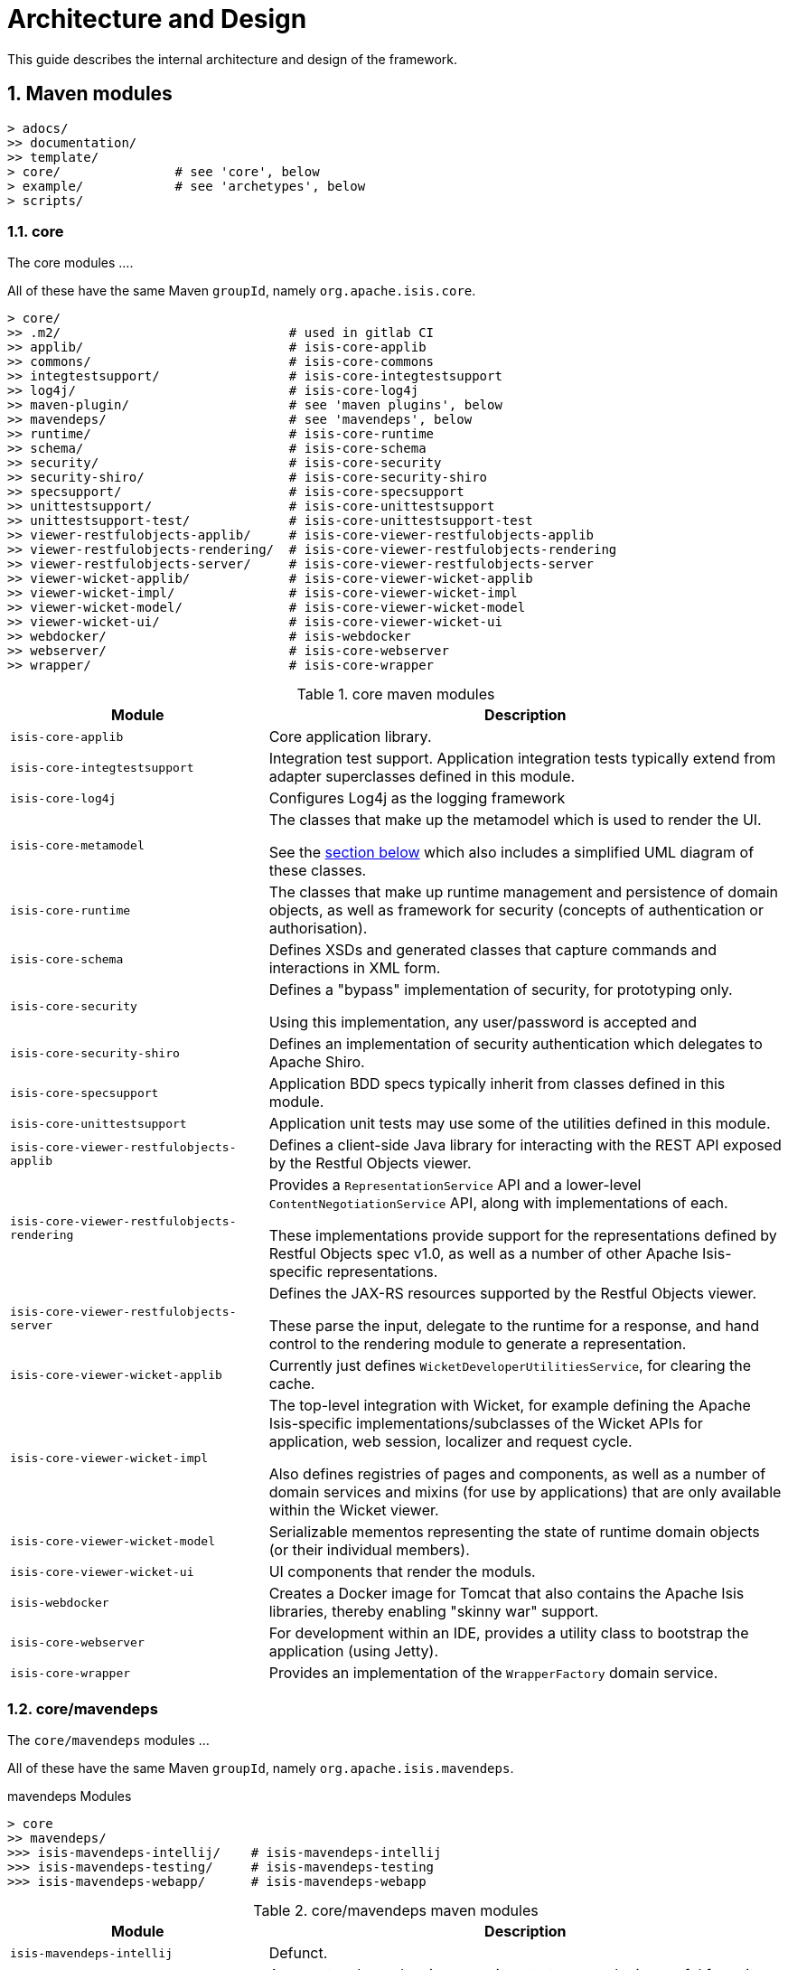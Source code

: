 [[ad]]
= Architecture and Design
:Notice: Licensed to the Apache Software Foundation (ASF) under one or more contributor license agreements. See the NOTICE file distributed with this work for additional information regarding copyright ownership. The ASF licenses this file to you under the Apache License, Version 2.0 (the "License"); you may not use this file except in compliance with the License. You may obtain a copy of the License at. http://www.apache.org/licenses/LICENSE-2.0 . Unless required by applicable law or agreed to in writing, software distributed under the License is distributed on an "AS IS" BASIS, WITHOUT WARRANTIES OR  CONDITIONS OF ANY KIND, either express or implied. See the License for the specific language governing permissions and limitations under the License.
:_basedir: ../../
:_imagesdir: images/
:numbered:
:generate_pdf:


This guide describes the internal architecture and design of the framework.

[[__ad_modules]]
== Maven modules

[monotree]
----
> adocs/
>> documentation/
>> template/
> core/               # see 'core', below
> example/            # see 'archetypes', below
> scripts/
----


=== core

The core modules ....

All of these have the same Maven `groupId`, namely `org.apache.isis.core`.

[monotree]
----
> core/
>> .m2/                              # used in gitlab CI
>> applib/                           # isis-core-applib
>> commons/                          # isis-core-commons
>> integtestsupport/                 # isis-core-integtestsupport
>> log4j/                            # isis-core-log4j
>> maven-plugin/                     # see 'maven plugins', below
>> mavendeps/                        # see 'mavendeps', below
>> runtime/                          # isis-core-runtime
>> schema/                           # isis-core-schema
>> security/                         # isis-core-security
>> security-shiro/                   # isis-core-security-shiro
>> specsupport/                      # isis-core-specsupport
>> unittestsupport/                  # isis-core-unittestsupport
>> unittestsupport-test/             # isis-core-unittestsupport-test
>> viewer-restfulobjects-applib/     # isis-core-viewer-restfulobjects-applib
>> viewer-restfulobjects-rendering/  # isis-core-viewer-restfulobjects-rendering
>> viewer-restfulobjects-server/     # isis-core-viewer-restfulobjects-server
>> viewer-wicket-applib/             # isis-core-viewer-wicket-applib
>> viewer-wicket-impl/               # isis-core-viewer-wicket-impl
>> viewer-wicket-model/              # isis-core-viewer-wicket-model
>> viewer-wicket-ui/                 # isis-core-viewer-wicket-ui
>> webdocker/                        # isis-webdocker
>> webserver/                        # isis-core-webserver
>> wrapper/                          # isis-core-wrapper
----

.core maven modules
[cols="2a,4a", options="header"]
|===

| Module
| Description

| `isis-core-applib`
| Core application library.

| `isis-core-integtestsupport`
| Integration test support.
Application integration tests typically extend from adapter superclasses defined in this module.

| `isis-core-log4j`
| Configures Log4j as the logging framework

| `isis-core-metamodel`
| The classes that make up the metamodel which is used to render the UI.

See the xref:ad.adoc#__ad_metamodel[section below] which also includes a simplified UML diagram of these classes.

| `isis-core-runtime`
| The classes that make up runtime management and persistence of domain objects, as well as framework for security (concepts of authentication or authorisation).


| `isis-core-schema`
| Defines XSDs and generated classes that capture commands and interactions in XML form.

| `isis-core-security`
| Defines a "bypass" implementation of security, for prototyping only.

Using this implementation, any user/password is accepted and

| `isis-core-security-shiro`
| Defines an implementation of security authentication which delegates to Apache Shiro.

| `isis-core-specsupport`
| Application BDD specs typically inherit from classes defined in this module.

| `isis-core-unittestsupport`
| Application unit tests may use some of the utilities defined in this module.

| `isis-core-viewer-restfulobjects-applib`
| Defines a client-side Java library for interacting with the REST API exposed by the Restful Objects viewer.

| `isis-core-viewer-restfulobjects-rendering`
| Provides a `RepresentationService` API and a lower-level `ContentNegotiationService` API, along with implementations of each.

These implementations provide support for the representations defined by Restful Objects spec v1.0, as well as a number of other Apache Isis-specific representations.

| `isis-core-viewer-restfulobjects-server`
| Defines the JAX-RS resources supported by the Restful Objects viewer.

These parse the input, delegate to the runtime for a response, and hand control to the rendering module to generate a representation.

| `isis-core-viewer-wicket-applib`
| Currently just defines `WicketDeveloperUtilitiesService`, for clearing the cache.

| `isis-core-viewer-wicket-impl`
| The top-level integration with Wicket, for example defining the Apache Isis-specific implementations/subclasses of the Wicket APIs for application, web session, localizer and request cycle.

Also defines registries of pages and components, as well as a number of domain services and mixins (for use by applications) that are only available within the Wicket viewer.

| `isis-core-viewer-wicket-model`
| Serializable mementos representing the state of runtime domain objects (or their individual members).

| `isis-core-viewer-wicket-ui`
| UI components that render the moduls.

| `isis-webdocker`
| Creates a Docker image for Tomcat that also contains the Apache Isis libraries, thereby enabling "skinny war" support.

| `isis-core-webserver`
| For development within an IDE, provides a utility class to bootstrap the application (using Jetty).

| `isis-core-wrapper`
| Provides an implementation of the `WrapperFactory` domain service.


|===




=== core/mavendeps

The `core/mavendeps` modules ...

All of these have the same Maven `groupId`, namely `org.apache.isis.mavendeps`.

.mavendeps Modules
[monotree]
----
> core
>> mavendeps/
>>> isis-mavendeps-intellij/    # isis-mavendeps-intellij
>>> isis-mavendeps-testing/     # isis-mavendeps-testing
>>> isis-mavendeps-webapp/      # isis-mavendeps-webapp
----

.core/mavendeps maven modules
[cols="2a,4a", options="header"]
|===

| Module
| Description

| `isis-mavendeps-intellij`
| Defunct.

| `isis-mavendeps-testing`
| Aggregates dependencies on various test-scope plugins useful for unit- and integration testing a module.
These include Apache Isis' own `unittestsupport`, `integtestsupport` and `specsupport` modules, as well as a number of common testing/mocking/assertion libraries.

These can then be included using a single dependency declaration:

[source,xml]
----
<dependencies>
  <dependency>
    <groupId>org.apache.isis.mavendeps</groupId>
    <artifactId>isis-mavendeps-testing</artifactId>
    <type>pom</type>
    <scope>test</scope>
  </dependency>
</dependencies>
----


| `isis-mavendeps-webapp`
| Aggregates dependencies on Apache Isis runtime itself when used within a webapp.

These can then be included using a single dependency declaration:

[source,xml]
----
<dependencies>
  <dependency>
    <groupId>org.apache.isis.mavendeps</groupId>
    <artifactId>isis-mavendeps-webapp</artifactId>
    <type>pom</type>
  </dependency>
</dependencies>
----

|===




=== core/mavenplugins

There is a single Maven plugin module.
Its Maven `groupId` is `org.apache.isis.tools`.

.Plugin Modules
[monotree]
----
> core/
>> maven-plugin/                # isis-maven-plugin
----


[cols="2a,4a", options="header"]
|===
| Module
| Description

| `isis-maven-plugin`
| Code to build a maven plugin for the build.
This plugin can validate the metamodel and generate Swagger specs for a domain model as part of the application's build pipeline.


|===



=== archetypes

[monotree]
----
> example/
>> application/
>>> helloworld/     # org.apache.isis.example.application:helloworld
>>> simpleapp/      # org.apache.isis.example.application:simpleapp
>>>> application/   # org.apache.isis.example.application:simpleapp-application
>>>> module-simple/ # org.apache.isis.example.application:simpleapp-module-simple
>>>> webapp/        # org.apache.isis.example.application:simpleapp-webapp
>> archetype/
>>> helloworld/     # org.apache.isis.archetype:helloworld-archetype
>>> simpleapp/      # org.apache.isis.archetype:simpleapp-archetype
----

[cols="2a,4a", options="header"]
|===
| Module
| Description

| `helloworld`
| An example application as a single Maven module, including domain classes themselves plus code to bootstrap Apache Isis.

This is reverse engineered into the "helloworld" archetype.

| `simpleapp`
| The top-level aggregator module for the "simpleapp" example application.

This is an extended version of helloworld, providing more structure (separating out domain model into modules) as well as unit tests, integration tests, BDD specs and fixtures.

The simpleapp modules in aggregate are reverse engineered into the "simpleapp" archetype.

| `simpleapp-application`
| Defines the contents of the "simpleapp" application using Apache Isis-defined classes, as well as globally scoped domain services and the home page.

| `simpleapp-module-simple`
| Contains the domain model for a single module.

The intention is to allow this module structure to be copied so that the developer can easily create further modules as their app increases in size.

| `simpleapp-webapp`
| Bootstraps Apache Isis as a webapp.

| `helloworld-archetype`
| Helloworld archetype, reverse engineered from the "helloworld" application (above).

| `simpleapp-archetype`
| Simpleapp archetype, reverse engineered from the "simpleapp" application (above).

|===



[[__ad_metamodel]]
== Metamodel

The diagram below shows a simplified version of Apache Isis' internal metamodel.


[plantuml,_images/metamodel,png]
--
hide empty members
'hide methods

skinparam class {
	BackgroundColor<<desc>> Cyan
	BackgroundColor<<ppt>> LightGreen
	BackgroundColor<<mi>> LightPink
	BackgroundColor<<role>> LightYellow
	BackgroundColor<<strategy>> White
	BackgroundColor<<api>> White
	BackgroundColor<<spi>> White
	BackgroundColor<<internal>> LightGrey
	BackgroundColor<<value>> White
}


package metamodel {

    class Object\nSpecId<<value>> {
        +type
    }

    class Object\nSpecification<<desc>> {
        +objectSpecId
        ....
        -fullyQualifiedClassName
    }

    class Object\nMember<<desc>> {

    }

    class Object\nAction<<desc>> {

    }

    class Object\nAssociation<<desc>> {

    }

    class OneToOne\nAssociation<<desc>> {

    }

    class OneToMany\nAssociation<<desc>> {

    }

    interface FacetHolder<<desc>> {
    }

    class Object\nActionParameter<<desc>> {
    }

    class OneToOne\nActionParameter<<desc>> {
    }

    interface Facet<<desc>> {
    }

    class OneToMany\nActionParameter<<desc>> {
    }
}

package runtime {
    class Object\nAdapter<<ppt>> {
        +getSpecification()
    }
    class Oid<<value>> {

    }
}



Object\nSpecification -up-> Object\nSpecId
Object\nSpecification -down-> "*" Object\nMember
Object\nMember ^-down- Object\nAssociation
Object\nMember ^-down- Object\nAction
Object\nAssociation ^-down- OneToOne\nAssociation
Object\nAssociation ^-down- OneToMany\nAssociation
Object\nActionParameter ^-down- OneToOne\nActionParameter
Object\nActionParameter ^-down- OneToMany\nActionParameter
Object\nAction -left-> "*" Object\nActionParameter

FacetHolder ^-.left- Object\nSpecification
FacetHolder ^-.down- Object\nMember
FacetHolder ^-.down- Object\nActionParameter
FacetHolder -right-> "*" Facet


Object\nAdapter  -up-> Oid

Oid -right-> Object\nSpecId

--

where in the `metamodel` package:

`ObjectSpecification`:: is equivalent to `java.lang.Class`
`ObjectSpecId`:: is a value object equivalent to the `@DomainObject#objectType` or `@DomainService#objectType` attribute
`OneToOneAssociation`:: represents a scalar property
`OneToManyAssociation`:: represents a collection
`ObjectAction`:: represents an action (with multiple parameters, either scalar or list)

and in the `runtime` package:

`Oid`:: is equivalent to the applib `Bookmark`
+
and appears in URLs in the Wicket and Restful Objects viewers

`ObjectAdapter`:: is equivalent to `java.lang.Object`
